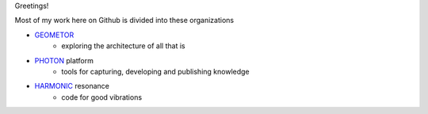 Greetings!

Most of my work here on Github is divided into these organizations

+ GEOMETOR_
    - exploring the architecture of all that is
+ PHOTON_ platform
    - tools for capturing, developing and publishing knowledge
+ HARMONIC_ resonance
    - code for good vibrations


|youtube|

.. sidebar:: CONNECT
   check out more here:
   |youtube|


.. [![Twitter: phi_architect](https://img.shields.io/twitter/follow/phi_architect?style=social)](https://twitter.com/phi_architect)
.. [![Linkedin: phiarchitect](https://img.shields.io/badge/-phiarchitect-blue?style=flat-square&logo=Linkedin&logoColor=white&link=https://www.linkedin.com/in/phiarchitect/)](https://www.linkedin.com/in/phiarchitect/)
.. [![GitHub phiarchitect](https://img.shields.io/github/followers/phiarchitect?label=follow&style=social)](https://github.com/phiarchitect)

.. [![Youtube: phiarchitect](https://img.shields.io/youtube/channel/subscribers/UCYzRQS16EBmsbKuyKMFHSFQ?label=phi%20ARCHITECT&style=social)](https://www.youtube.com/channel/UCYzRQS16EBmsbKuyKMFHSFQ) 
.. [![Youtube: GEOMETOR](https://img.shields.io/youtube/channel/subscribers/UCHw7yqZJDQ0A6WkAlxGKLeg?label=GEOMETOR&style=social)](https://www.youtube.com/channel/UCHw7yqZJDQ0A6WkAlxGKLeg)


.. |youtube| image:: https://img.shields.io/youtube/channel/subscribers/UCYzRQS16EBmsbKuyKMFHSFQ?label=phi%20ARCHITECT&style=social
   :target: https://www.youtube.com/channel/@phiarchitect

.. _GEOMETOR: https://github.com/geometor
.. _PHOTON: https://github.com/photon-platform
.. _HARMONIC: https://github.com/harmonic-resonance
